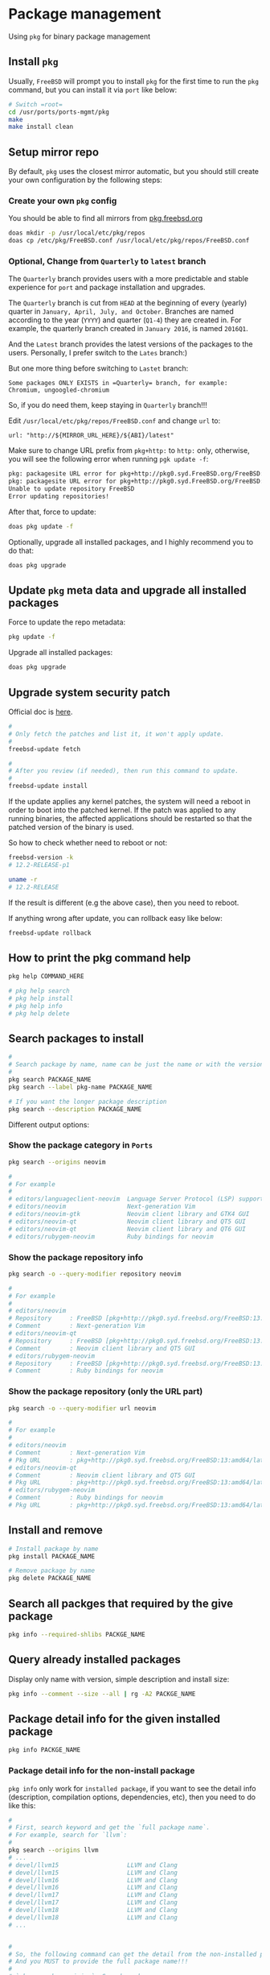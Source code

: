 * Package management

Using =pkg= for binary package management

** Install =pkg=

Usually, =FreeBSD= will prompt you to install =pkg= for the first time to run the ~pkg~ command, but you can install it via =port= like below:

#+BEGIN_SRC bash
  # Switch =root=
  cd /usr/ports/ports-mgmt/pkg
  make
  make install clean
#+END_SRC


** Setup mirror repo

By default, =pkg= uses the closest mirror automatic, but you should still create your own configuration by the following steps:

*** Create your own =pkg= config

You should be able to find all mirrors from [[https://pkg.freebsd.org/][pkg.freebsd.org]]

#+BEGIN_SRC bash
  doas mkdir -p /usr/local/etc/pkg/repos
  doas cp /etc/pkg/FreeBSD.conf /usr/local/etc/pkg/repos/FreeBSD.conf
#+END_SRC


*** Optional, Change from =Quarterly= to =latest= branch

The =Quarterly= branch provides users with a more predictable and stable experience for =port= and package installation and upgrades.

The =Quarterly= branch is cut from =HEAD= at the beginning of every (yearly) quarter in =January, April, July, and October=. Branches are named according to the year (=YYYY=) and quarter (=Q1-4=) they are created in. For example, the quarterly branch created in =January 2016=, is named =2016Q1=.

And the =Latest= branch provides the latest versions of the packages to the users. Personally, I prefer switch to the =Lates= branch:)


But one more thing before switching to =Lastet= branch:

~Some packages ONLY EXISTS in =Quarterly= branch, for example: Chromium, ungoogled-chromium~

So, if you do need them, keep staying in =Quarterly= branch!!!


Edit =/usr/local/etc/pkg/repos/FreeBSD.conf= and change =url= to:

=url: "http://${MIRROR_URL_HERE}/${ABI}/latest"=

Make sure to change URL prefix from =pkg+http:= to =http:= only, otherwise, you will see the following error when running =pgk update -f=:

#+BEGIN_SRC bash
  pkg: packagesite URL error for pkg+http://pkg0.syd.FreeBSD.org/FreeBSD:14:amd64/quarterly/packagesite.pkg -- pkg+:// implies SRV mirror type
  pkg: packagesite URL error for pkg+http://pkg0.syd.FreeBSD.org/FreeBSD:14:amd64/quarterly/packagesite.txz -- pkg+:// implies SRV mirror type
  Unable to update repository FreeBSD
  Error updating repositories!
#+END_SRC


After that, force to update:

#+BEGIN_SRC bash
  doas pkg update -f
#+END_SRC


Optionally, upgrade all installed packages, and I highly recommend you to do that:

#+BEGIN_SRC bash
  doas pkg upgrade
#+END_SRC


** Update =pkg= meta data and upgrade all installed packages

Force to update the repo metadata:

#+BEGIN_SRC bash
  pkg update -f
#+END_SRC


Upgrade all installed packages:

#+BEGIN_SRC bash
  doas pkg upgrade
#+END_SRC


** Upgrade system security patch

Official doc is [[https://docs.freebsd.org/en/books/handbook/book/#updating-upgrading][here]].

#+BEGIN_SRC bash
  #
  # Only fetch the patches and list it, it won't apply update.
  #
  freebsd-update fetch

  #
  # After you review (if needed), then run this command to update.
  #
  freebsd-update install
#+END_SRC

If the update applies any kernel patches, the system will need a reboot in order to boot into the patched kernel. If the patch was applied to any running binaries, the affected applications should be restarted so that the patched version of the binary is used.

So how to check whether need to reboot or not:

#+BEGIN_SRC bash
  freebsd-version -k
  # 12.2-RELEASE-p1

  uname -r
  # 12.2-RELEASE
#+END_SRC

If the result is different (e.g the above case), then you need to reboot.



If anything wrong after update, you can rollback easy like below:

#+BEGIN_SRC bash
  freebsd-update rollback
#+END_SRC


** How to print the pkg command help

#+BEGIN_SRC bash
  pkg help COMMAND_HERE

  # pkg help search
  # pkg help install
  # pkg help info
  # pkg help delete
#+END_SRC


** Search packages to install

#+BEGIN_SRC bash
  #
  # Search package by name, name can be just the name or with the version!!!
  #
  pkg search PACKAGE_NAME
  pkg search --label pkg-name PACKAGE_NAME

  # If you want the longer package description
  pkg search --description PACKAGE_NAME
#+END_SRC


Different output options:

*** Show the package category in =Ports=

#+BEGIN_SRC bash
  pkg search --origins neovim

  #
  # For example
  #
  # editors/languageclient-neovim  Language Server Protocol (LSP) support for vim and neovim
  # editors/neovim                 Next-generation Vim
  # editors/neovim-gtk             Neovim client library and GTK4 GUI
  # editors/neovim-qt              Neovim client library and QT5 GUI
  # editors/neovim-qt              Neovim client library and QT6 GUI
  # editors/rubygem-neovim         Ruby bindings for neovim
#+END_SRC


*** Show the package repository info

#+BEGIN_SRC bash
  pkg search -o --query-modifier repository neovim

  #
  # For example
  #
  # editors/neovim
  # Repository     : FreeBSD [pkg+http://pkg0.syd.freebsd.org/FreeBSD:13:amd64/latest]
  # Comment        : Next-generation Vim
  # editors/neovim-qt
  # Repository     : FreeBSD [pkg+http://pkg0.syd.freebsd.org/FreeBSD:13:amd64/latest]
  # Comment        : Neovim client library and QT5 GUI
  # editors/rubygem-neovim
  # Repository     : FreeBSD [pkg+http://pkg0.syd.freebsd.org/FreeBSD:13:amd64/latest]
  # Comment        : Ruby bindings for neovim
#+END_SRC


*** Show the package repository (only the URL part)

#+BEGIN_SRC bash
  pkg search -o --query-modifier url neovim

  #
  # For example
  #
  # editors/neovim
  # Comment        : Next-generation Vim
  # Pkg URL        : pkg+http://pkg0.syd.freebsd.org/FreeBSD:13:amd64/latest/All/neovim-0.8.1.pkg
  # editors/neovim-qt
  # Comment        : Neovim client library and QT5 GUI
  # Pkg URL        : pkg+http://pkg0.syd.freebsd.org/FreeBSD:13:amd64/latest/All/neovim-qt-0.2.17_1.pkg
  # editors/rubygem-neovim
  # Comment        : Ruby bindings for neovim
  # Pkg URL        : pkg+http://pkg0.syd.freebsd.org/FreeBSD:13:amd64/latest/All/rubygem-neovim-0.9.0.pkg
  #+END_SRC


** Install and remove

#+BEGIN_SRC bash
  # Install package by name
  pkg install PACKAGE_NAME

  # Remove package by name
  pkg delete PACKAGE_NAME
#+END_SRC


** Search all packges that required by the give package

#+BEGIN_SRC bash
  pkg info --required-shlibs PACKGE_NAME
#+END_SRC


** Query already installed packages

Display only name with version, simple description and install size:

#+BEGIN_SRC bash
  pkg info --comment --size --all | rg -A2 PACKGE_NAME
#+END_SRC


** Package detail info for the given installed package

#+BEGIN_SRC bash
  pkg info PACKGE_NAME
#+END_SRC


*** Package detail info for the non-install package

~pkg info~ only work for =installed package=, if you want to see the detail info (description, compilation options, dependencies, etc), then you need to do like this:

#+BEGIN_SRC bash
  #
  # First, search keyword and get the `full package name`.
  # For example, search for `llvm`:
  #
  pkg search --origins llvm
  # ...
  # devel/llvm15                   LLVM and Clang
  # devel/llvm15                   LLVM and Clang
  # devel/llvm16                   LLVM and Clang
  # devel/llvm16                   LLVM and Clang
  # devel/llvm17                   LLVM and Clang
  # devel/llvm17                   LLVM and Clang
  # devel/llvm18                   LLVM and Clang
  # devel/llvm18                   LLVM and Clang
  # ...


  #
  # So, the following command can get the detail from the non-installed package.
  # And you MUST to provide the full package name!!!
  #
  # `pkg search --origins`: Search package
  # `--full`: Show the full information
  # `-e/--exact`: only match the exact given package name
  #
  pkg search --origins --full -e devel/llvm18 | bat
#+END_SRC


** List install files for the given package

#+BEGIN_SRC bash
  pkg info --list-files PACKGE_NAME
#+END_SRC


** Auditing Installed Packages

Software vulnerabilities are regularly discovered in third-party applications. To address this, =pkg= includes a built-in auditing mechanism. To determine if there are any known vulnerabilities for the software installed on the system:

#+BEGIN_SRC bash
  pkg audit -F
#+END_SRC


** Automatically Removing Unused Packages

Removing a package may leave behind dependencies which are no longer required. Unneeded packages that were installed as dependencies (leaf packages) can be automatically detected and removed using:

#+BEGIN_SRC bash
  pkg autoremove
#+END_SRC


** Cleanup cache

Clean the entire cache which located at =/var/cache/pkg= by default

#+BEGIN_SRC bash
  # `--dry-run` only show what will be affected but doesn't execute
  pkg clean --dry-run --all
  # The following package files will be deleted:
  #         /var/cache/pkg/doas-6.3p9~75e7962988.pkg
  #         /var/cache/pkg/doas-6.3p9.pkg
  #         /var/cache/pkg/lsblk-3.7~149284eee5.pkg
  #         /var/cache/pkg/lsblk-3.7.pkg
  # The cleanup will free 29 KiB


  # After confirming, you can run the real cleanup:
  pkg clean --all
#+END_SRC
